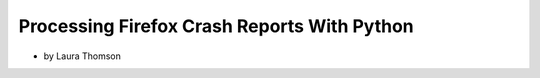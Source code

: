 ================================================
Processing Firefox Crash Reports With Python
================================================

* by Laura Thomson

